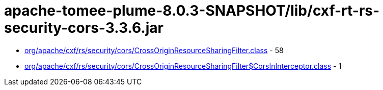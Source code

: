 = apache-tomee-plume-8.0.3-SNAPSHOT/lib/cxf-rt-rs-security-cors-3.3.6.jar

 - link:org/apache/cxf/rs/security/cors/CrossOriginResourceSharingFilter.adoc[org/apache/cxf/rs/security/cors/CrossOriginResourceSharingFilter.class] - 58
 - link:org/apache/cxf/rs/security/cors/CrossOriginResourceSharingFilter$CorsInInterceptor.adoc[org/apache/cxf/rs/security/cors/CrossOriginResourceSharingFilter$CorsInInterceptor.class] - 1
